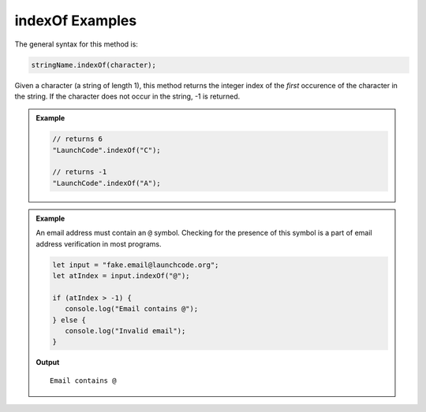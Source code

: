 .. _string-indexof-examples:

**indexOf** Examples
====================

The general syntax for this method is:

.. sourcecode:: js

   stringName.indexOf(character);

Given a character (a string of length 1), this method returns the integer index of the *first* occurence of the character in the string. If the character does not occur in the string, -1 is returned.

.. admonition:: Example
   
   .. sourcecode:: js

      // returns 6
      "LaunchCode".indexOf("C");

      // returns -1
      "LaunchCode".indexOf("A");

.. admonition:: Example

   An email address must contain an ``@`` symbol. Checking for the presence of this symbol is a part of email address verification in most programs.

   .. sourcecode:: js
   
      let input = "fake.email@launchcode.org";
      let atIndex = input.indexOf("@");
      
      if (atIndex > -1) {
         console.log("Email contains @");
      } else {
         console.log("Invalid email");
      }

   **Output**

   ::

      Email contains @   
